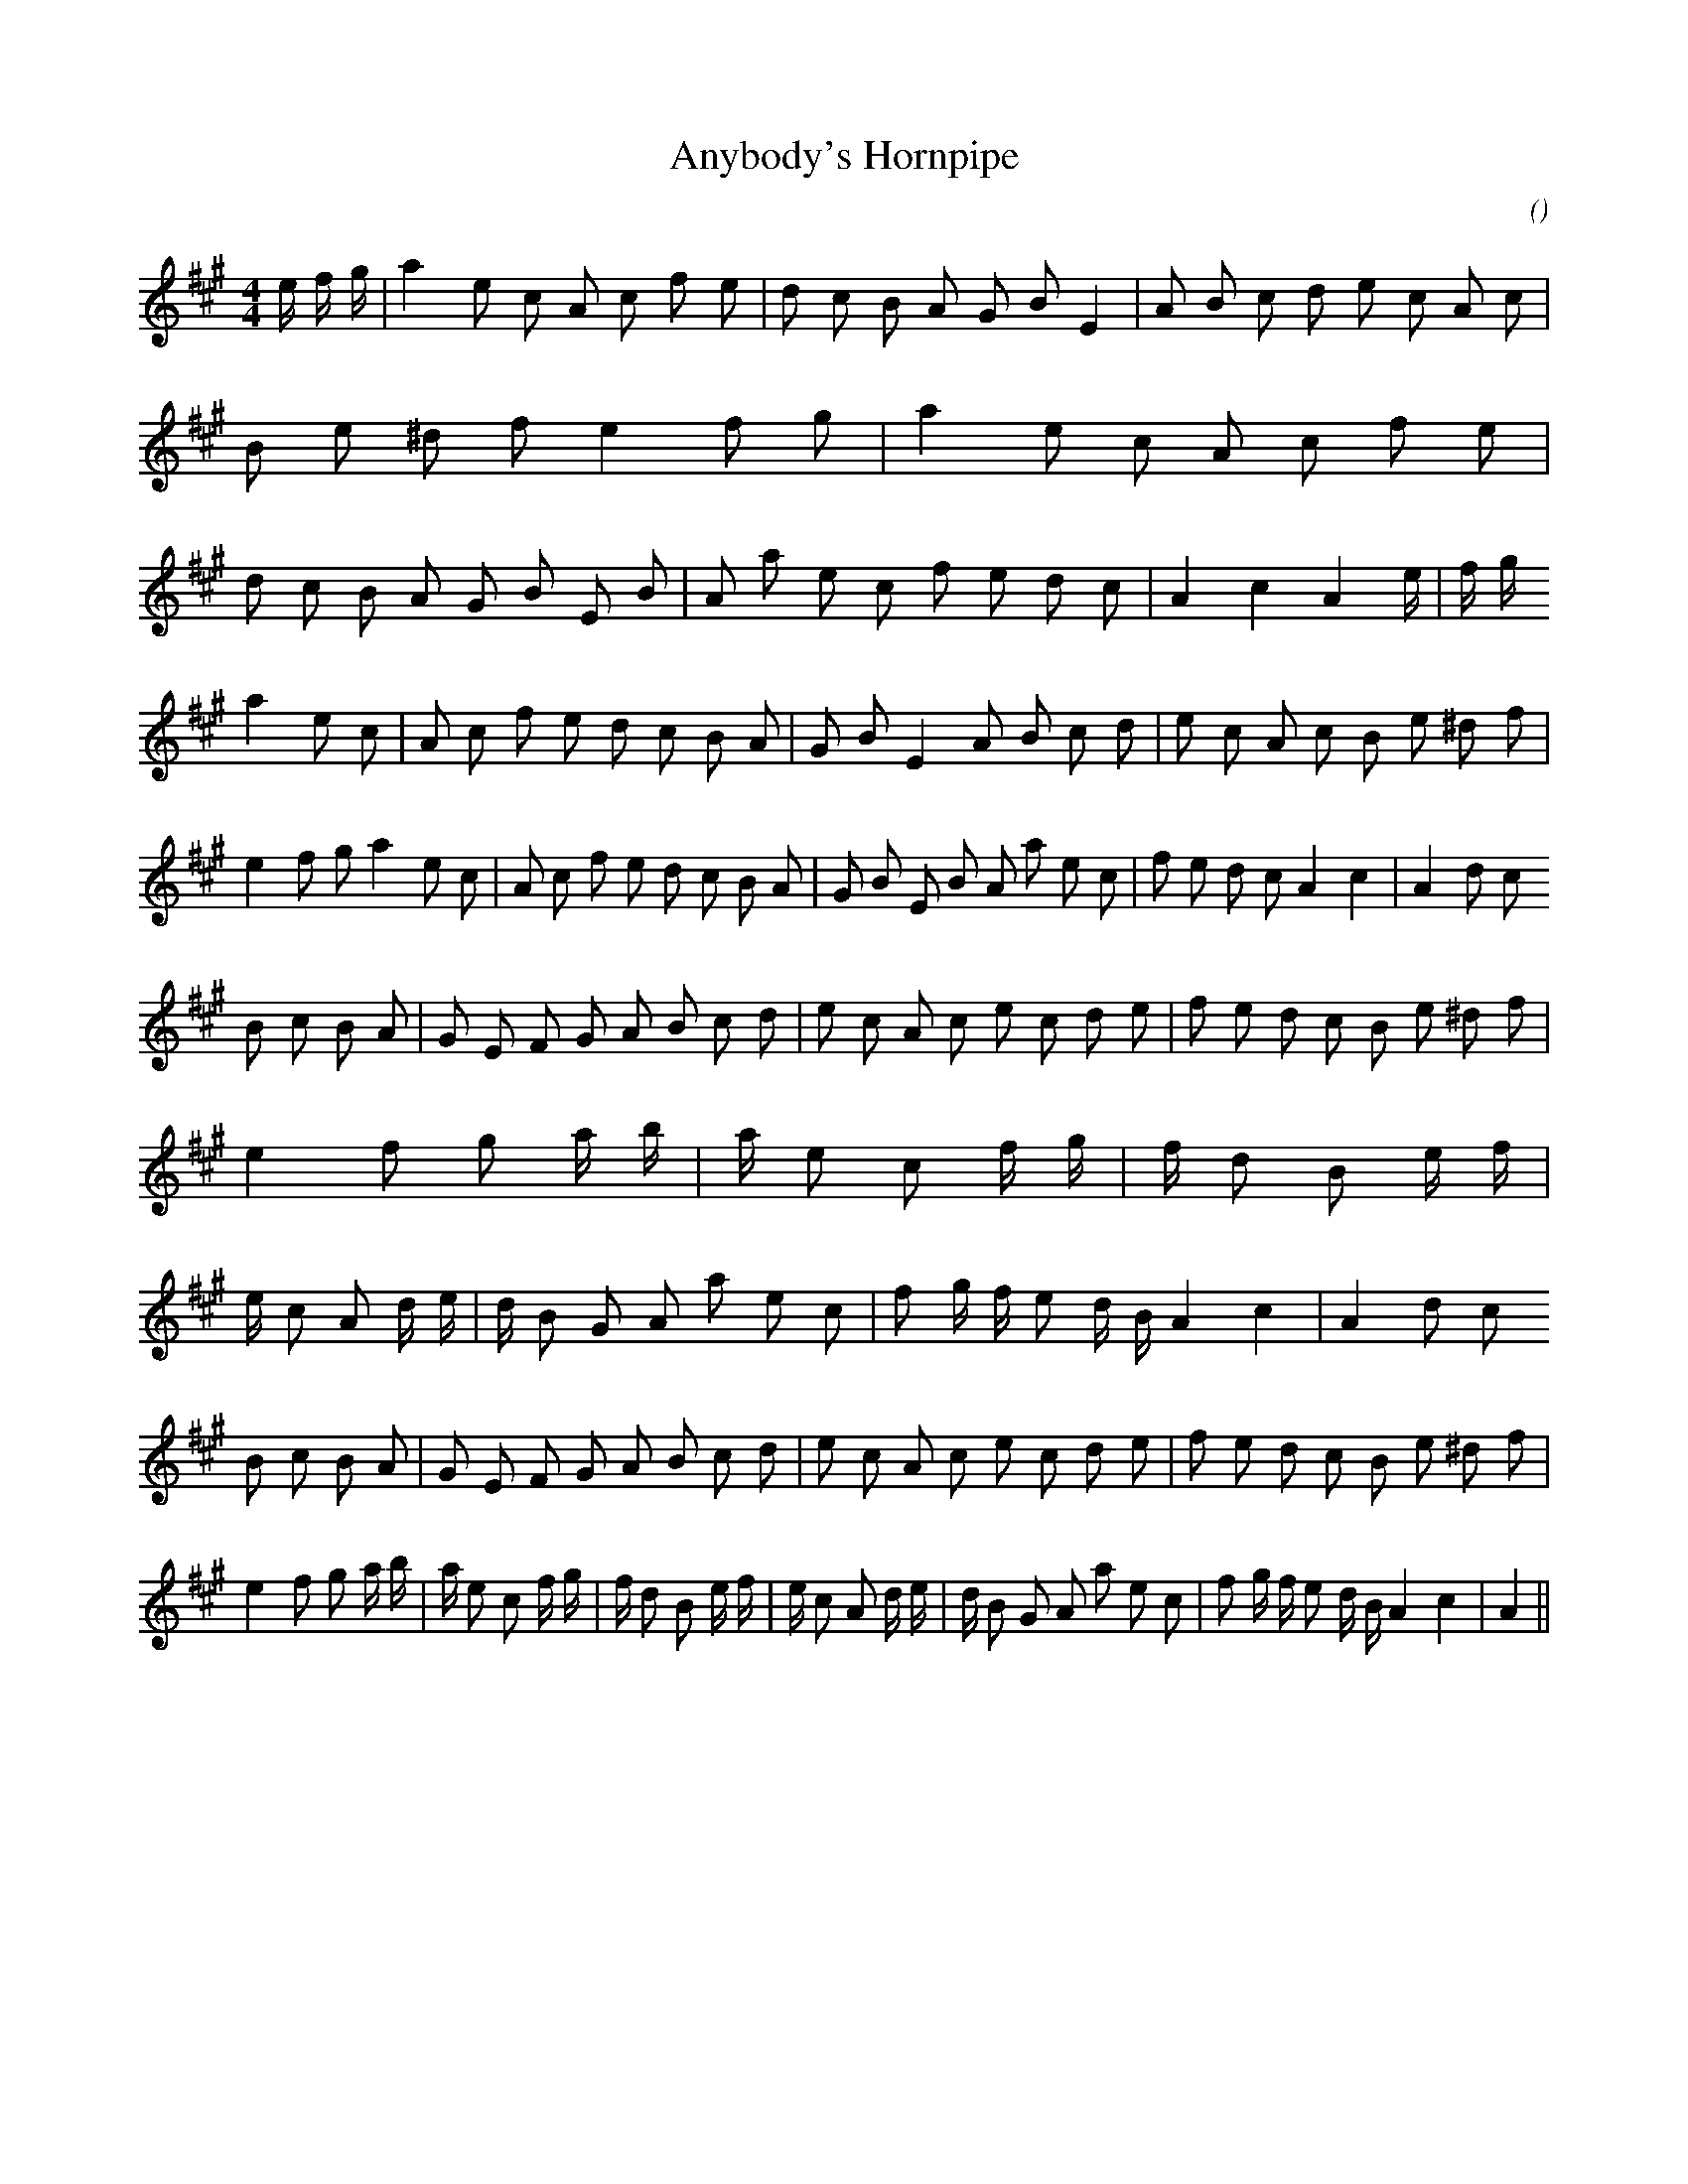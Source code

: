 X:1
T: Anybody's Hornpipe
N:
C:
S:
A:
O:
R:
M:4/4
K:A
I:speed 232
%W:
% voice 1 (1 lines, 61 notes)
K:A
M:4/4
L:1/16
e4/3 f4/3 g4/3 |a4 e2 c2 A2 c2 f2 e2 |d2 c2 B2 A2 G2 B2 E4 |A2 B2 c2 d2 e2 c2 A2 c2 |B2 e2 ^d2 f2 e4 f2 g2 |a4 e2 c2 A2 c2 f2 e2 |d2 c2 B2 A2 G2 B2 E2 B2 |A2 a2 e2 c2 f2 e2 d2 c2 |A4 c4 A4 e4/3 |f4/3 g4/3
%W:
% voice 1 (1 lines, 57 notes)
a4 e2 c2 |A2 c2 f2 e2 d2 c2 B2 A2 |G2 B2 E4 A2 B2 c2 d2 |e2 c2 A2 c2 B2 e2 ^d2 f2 |e4 f2 g2 a4 e2 c2 |A2 c2 f2 e2 d2 c2 B2 A2 |G2 B2 E2 B2 A2 a2 e2 c2 |f2 e2 d2 c2 A4 c4 |A4 d2 c2
%W:
% voice 1 (1 lines, 66 notes)
B2 c2 B2 A2 |G2 E2 F2 G2 A2 B2 c2 d2 |e2 c2 A2 c2 e2 c2 d2 e2 |f2 e2 d2 c2 B2 e2 ^d2 f2 |e4 f2 g2 a4/3 b4/3 |a4/3 e2 c2 f4/3 g4/3 |f4/3 d2 B2 e4/3 f4/3 |e4/3 c2 A2 d4/3 e4/3 |d4/3 B2 G2 A2 a2 e2 c2 |f2 g f e2 d B A4 c4 |A4 d2 c2
%W:
% voice 1 (1 lines, 64 notes)
B2 c2 B2 A2 |G2 E2 F2 G2 A2 B2 c2 d2 |e2 c2 A2 c2 e2 c2 d2 e2 |f2 e2 d2 c2 B2 e2 ^d2 f2 |e4 f2 g2 a4/3 b4/3 |a4/3 e2 c2 f4/3 g4/3 |f4/3 d2 B2 e4/3 f4/3 |e4/3 c2 A2 d4/3 e4/3 |d4/3 B2 G2 A2 a2 e2 c2 |f2 g f e2 d B A4 c4 |A4 ||
